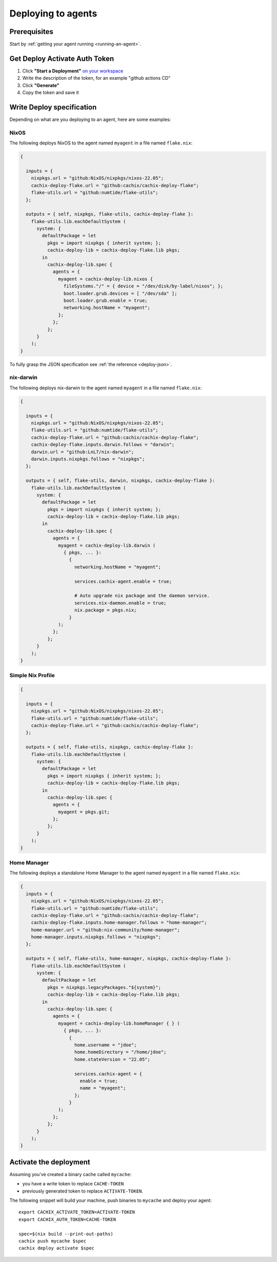 .. _deploying-to-agents:

Deploying to agents
===================

Prerequisites
-------------

Start by :ref:`getting your agent running <running-an-agent>`.


Get Deploy Activate Auth Token
------------------------------


1. Click **"Start a Deployment"** `on your workspace <https://app.cachix.org/deploy/>`_ 
2. Write the description of the token, for an example "github actions CD"
3. Click **"Generate"**
4. Copy the token and save it


Write Deploy specification 
--------------------------

Depending on what are you deploying to an agent, here are some examples:

NixOS
*****

The following deploys NixOS to the agent named ``myagent`` in a file named ``flake.nix``:

.. code-block:: nix 

  {

    inputs = {
      nixpkgs.url = "github:NixOS/nixpkgs/nixos-22.05";
      cachix-deploy-flake.url = "github:cachix/cachix-deploy-flake";
      flake-utils.url = "github:numtide/flake-utils";
    };

    outputs = { self, nixpkgs, flake-utils, cachix-deploy-flake }:
      flake-utils.lib.eachDefaultSystem (
        system: {
          defaultPackage = let
            pkgs = import nixpkgs { inherit system; };
            cachix-deploy-lib = cachix-deploy-flake.lib pkgs;
          in
            cachix-deploy-lib.spec {
              agents = {
                myagent = cachix-deploy-lib.nixos {
                  fileSystems."/" = { device = "/dev/disk/by-label/nixos"; };
                  boot.loader.grub.devices = [ "/dev/sda" ];
                  boot.loader.grub.enable = true;
                  networking.hostName = "myagent";
                };
              };
            };
        }
      );
  }


To fully grasp the JSON specification see :ref:`the reference <deploy-json>`.


nix-darwin
**********

The following deploys nix-darwin to the agent named ``myagent`` in a file named ``flake.nix``:

.. code-block:: nix 

  {

    inputs = {
      nixpkgs.url = "github:NixOS/nixpkgs/nixos-22.05";
      flake-utils.url = "github:numtide/flake-utils";
      cachix-deploy-flake.url = "github:cachix/cachix-deploy-flake";
      cachix-deploy-flake.inputs.darwin.follows = "darwin";
      darwin.url = "github:LnL7/nix-darwin";
      darwin.inputs.nixpkgs.follows = "nixpkgs";
    };

    outputs = { self, flake-utils, darwin, nixpkgs, cachix-deploy-flake }:
      flake-utils.lib.eachDefaultSystem (
        system: {
          defaultPackage = let
            pkgs = import nixpkgs { inherit system; };
            cachix-deploy-lib = cachix-deploy-flake.lib pkgs;
          in
            cachix-deploy-lib.spec {
              agents = {
                myagent = cachix-deploy-lib.darwin (
                  { pkgs, ... }:
                    {
                      networking.hostName = "myagent";

                      services.cachix-agent.enable = true;

                      # Auto upgrade nix package and the daemon service.
                      services.nix-daemon.enable = true;
                      nix.package = pkgs.nix;
                    }
                );
              };
            };
        }
      );
  }


Simple Nix Profile
******************


.. code-block:: nix 

  {

    inputs = {
      nixpkgs.url = "github:NixOS/nixpkgs/nixos-22.05";
      flake-utils.url = "github:numtide/flake-utils";
      cachix-deploy-flake.url = "github:cachix/cachix-deploy-flake";
    };

    outputs = { self, flake-utils, nixpkgs, cachix-deploy-flake }:
      flake-utils.lib.eachDefaultSystem (
        system: {
          defaultPackage = let
            pkgs = import nixpkgs { inherit system; };
            cachix-deploy-lib = cachix-deploy-flake.lib pkgs;
          in
            cachix-deploy-lib.spec {
              agents = {
                myagent = pkgs.git;
              };
            };
        }
      );
  }


Home Manager
************

The following deploys a standalone Home Manager to the agent named
``myagent`` in a file named ``flake.nix``:

.. code-block:: nix

  {
    inputs = {
      nixpkgs.url = "github:NixOS/nixpkgs/nixos-22.05";
      flake-utils.url = "github:numtide/flake-utils";
      cachix-deploy-flake.url = "github:cachix/cachix-deploy-flake";
      cachix-deploy-flake.inputs.home-manager.follows = "home-manager";
      home-manager.url = "github:nix-community/home-manager";
      home-manager.inputs.nixpkgs.follows = "nixpkgs";
    };

    outputs = { self, flake-utils, home-manager, nixpkgs, cachix-deploy-flake }:
      flake-utils.lib.eachDefaultSystem (
        system: {
          defaultPackage = let
            pkgs = nixpkgs.legacyPackages."${system}";
            cachix-deploy-lib = cachix-deploy-flake.lib pkgs;
          in
            cachix-deploy-lib.spec {
              agents = {
                myagent = cachix-deploy-lib.homeManager { } (
                  { pkgs, ... }:
                    {
                      home.username = "jdoe";
                      home.homeDirectory = "/home/jdoe";
                      home.stateVersion = "22.05";

                      services.cachix-agent = {
                        enable = true;
                        name = "myagent";
                      };
                    }
                );
              };
            };
        }
      );
  }


Activate the deployment 
-----------------------

Assuming you've created a binary cache called ``mycache``:

- you have a write token to replace ``CACHE-TOKEN`` 
- previously generated token to replace ``ACTIVATE-TOKEN``.

The following snippet will build your machine, push binaries to ``mycache``
and deploy your agent:

:: 
        
    export CACHIX_ACTIVATE_TOKEN=ACTIVATE-TOKEN
    export CACHIX_AUTH_TOKEN=CACHE-TOKEN

    spec=$(nix build --print-out-paths)
    cachix push mycache $spec
    cachix deploy activate $spec
